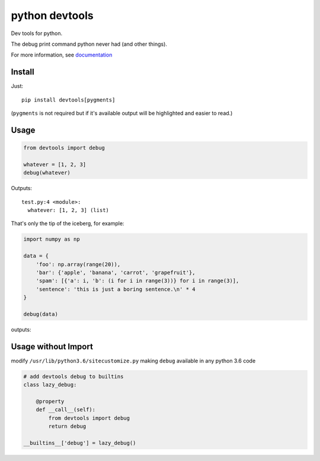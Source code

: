 python devtools
===============

|BuildStatus| |Coverage| |pypi|

Dev tools for python.

The debug print command python never had (and other things).

For more information, see `documentation <https://python-devtools.helpmanual.io/>`_

Install
-------

Just::

    pip install devtools[pygments]

(``pygments`` is not required but if it's available output will be highlighted and easier to read.)

Usage
-----

.. code:: python

   from devtools import debug

   whatever = [1, 2, 3]
   debug(whatever)

Outputs::

   test.py:4 <module>:
     whatever: [1, 2, 3] (list)


That's only the tip of the iceberg, for example:

.. code:: python

   import numpy as np

   data = {
       'foo': np.array(range(20)),
       'bar': {'apple', 'banana', 'carrot', 'grapefruit'},
       'spam': [{'a': i, 'b': (i for i in range(3))} for i in range(3)],
       'sentence': 'this is just a boring sentence.\n' * 4
   }

   debug(data)

outputs:

.. image:: https://raw.githubusercontent.com/samuelcolvin/python-devtools/master/demo.py.png
    :align: center

Usage without Import
--------------------

modify ``/usr/lib/python3.6/sitecustomize.py`` making ``debug`` available in any python 3.6 code

.. code:: python

   # add devtools debug to builtins
   class lazy_debug:

       @property
       def __call__(self):
           from devtools import debug
           return debug

   __builtins__['debug'] = lazy_debug()

.. |BuildStatus| image:: https://travis-ci.org/samuelcolvin/python-devtools.svg?branch=master
   :target: https://travis-ci.org/samuelcolvin/python-devtools
.. |Coverage| image:: https://codecov.io/gh/samuelcolvin/python-devtools/branch/master/graph/badge.svg
   :target: https://codecov.io/gh/samuelcolvin/python-devtools
.. |pypi| image:: https://img.shields.io/pypi/v/devtools.svg
   :target: https://pypi.org/project/devtools
